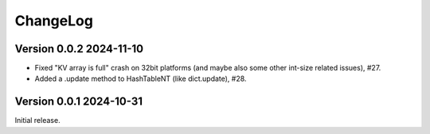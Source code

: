 ChangeLog
=========

Version 0.0.2 2024-11-10
------------------------

- Fixed "KV array is full" crash on 32bit platforms (and maybe also some other
  int-size related issues), #27.
- Added a .update method to HashTableNT (like dict.update), #28.

Version 0.0.1 2024-10-31
------------------------

Initial release.
